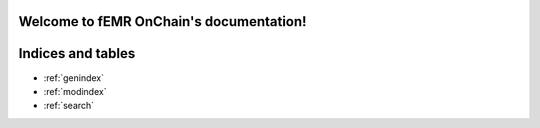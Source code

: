 .. fEMR OnChain documentation master file, created by
   sphinx-quickstart on Thu Oct  7 12:22:59 2021.
   You can adapt this file completely to your liking, but it should at least
   contain the root `toctree` directive.

Welcome to fEMR OnChain's documentation!
========================================

.. autosummary::
   :toctree: _autosummary
   :recursive:

   main
   clinic_messages
   appMR



Indices and tables
==================

* :ref:`genindex`
* :ref:`modindex`
* :ref:`search`
